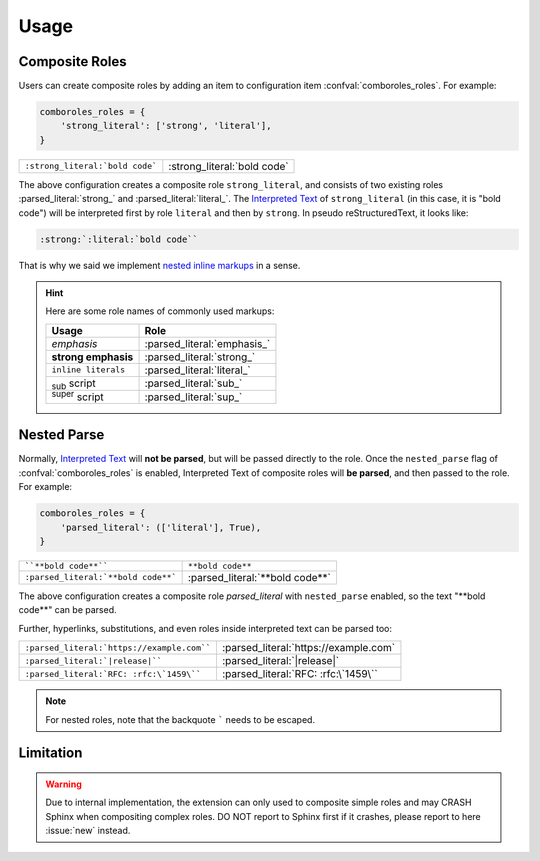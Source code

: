 =====
Usage
=====

.. _composite-roles:

Composite Roles
===============

Users can create composite roles by adding an item to configuration item
:confval:`comboroles_roles`. For example:

.. code:: python

   comboroles_roles = {
       'strong_literal': ['strong', 'literal'],
   }

=============================== ===========================
``:strong_literal:`bold code``` :strong_literal:`bold code`
=============================== ===========================

The above configuration creates a composite role ``strong_literal``,
and consists of two existing roles :parsed_literal:`strong_` and
:parsed_literal:`literal_`. The `Interpreted Text`_ of ``strong_literal``
(in this case, it is "bold code") will be interpreted first by role ``literal``
and then by ``strong``. In pseudo reStructuredText, it looks like:

.. code:: rst

   :strong:`:literal:`bold code``

That is why we said we implement `nested inline markups`_ in a sense.

.. hint::

   Here are some role names of commonly used markups:

   ======================= ===========================
   Usage                   Role
   ======================= ===========================
   *emphasis*              :parsed_literal:`emphasis_`
   **strong emphasis**     :parsed_literal:`strong_`
   ``inline literals``     :parsed_literal:`literal_`
   :sub:`sub` script       :parsed_literal:`sub_`
   :sup:`super` script     :parsed_literal:`sup_`
   ======================= ===========================

.. _Interpreted Text: https://docutils.sourceforge.io/docs/ref/rst/restructuredtext.html#interpreted-text
.. _nested inline markups: https://docutils.sourceforge.io/FAQ.html#is-nested-inline-markup-possible
.. _emphasis: https://docutils.sourceforge.io/docs/ref/rst/roles.html#emphasis
.. _strong: https://docutils.sourceforge.io/docs/ref/rst/roles.html#strong
.. _literal: https://docutils.sourceforge.io/docs/ref/rst/roles.html#literal
.. _sub: https://docutils.sourceforge.io/docs/ref/rst/roles.html#subscript
.. _sup: https://docutils.sourceforge.io/docs/ref/rst/roles.html#superscript

.. _nested-parse:

Nested Parse
============

Normally, `Interpreted Text`_ will **not be parsed**, but will be passed directly to
the role. Once the ``nested_parse`` flag of :confval:`comboroles_roles` is enabled,
Interpreted Text of composite roles will **be parsed**, and then passed to the
role. For example:

.. code:: python

   comboroles_roles = {
       'parsed_literal': (['literal'], True),
   }

=================================== =============================
````**bold code**````               ``**bold code**``
``:parsed_literal:`**bold code**``` :parsed_literal:`**bold code**`
=================================== =============================

The above configuration creates a composite role `parsed_literal` with
``nested_parse`` enabled, so the text "\*\*bold code\**" can be parsed.

Further, hyperlinks, substitutions, and even roles inside interpreted text can
be parsed too:

========================================== =====================================
``:parsed_literal:`https://example.com```` :parsed_literal:`https://example.com`
``:parsed_literal:`|release|````           :parsed_literal:`|release|`
``:parsed_literal:`RFC: :rfc:\`1459\````   :parsed_literal:`RFC: :rfc:\`1459\``
========================================== =====================================

.. note:: For nested roles, note that the backquote ````` needs to be escaped.

Limitation
==========

.. warning::

   Due to internal implementation, the extension can only used to composite
   simple roles and may CRASH Sphinx when compositing complex roles.
   DO NOT report to Sphinx first if it crashes, please report to here :issue:`new`
   instead.
